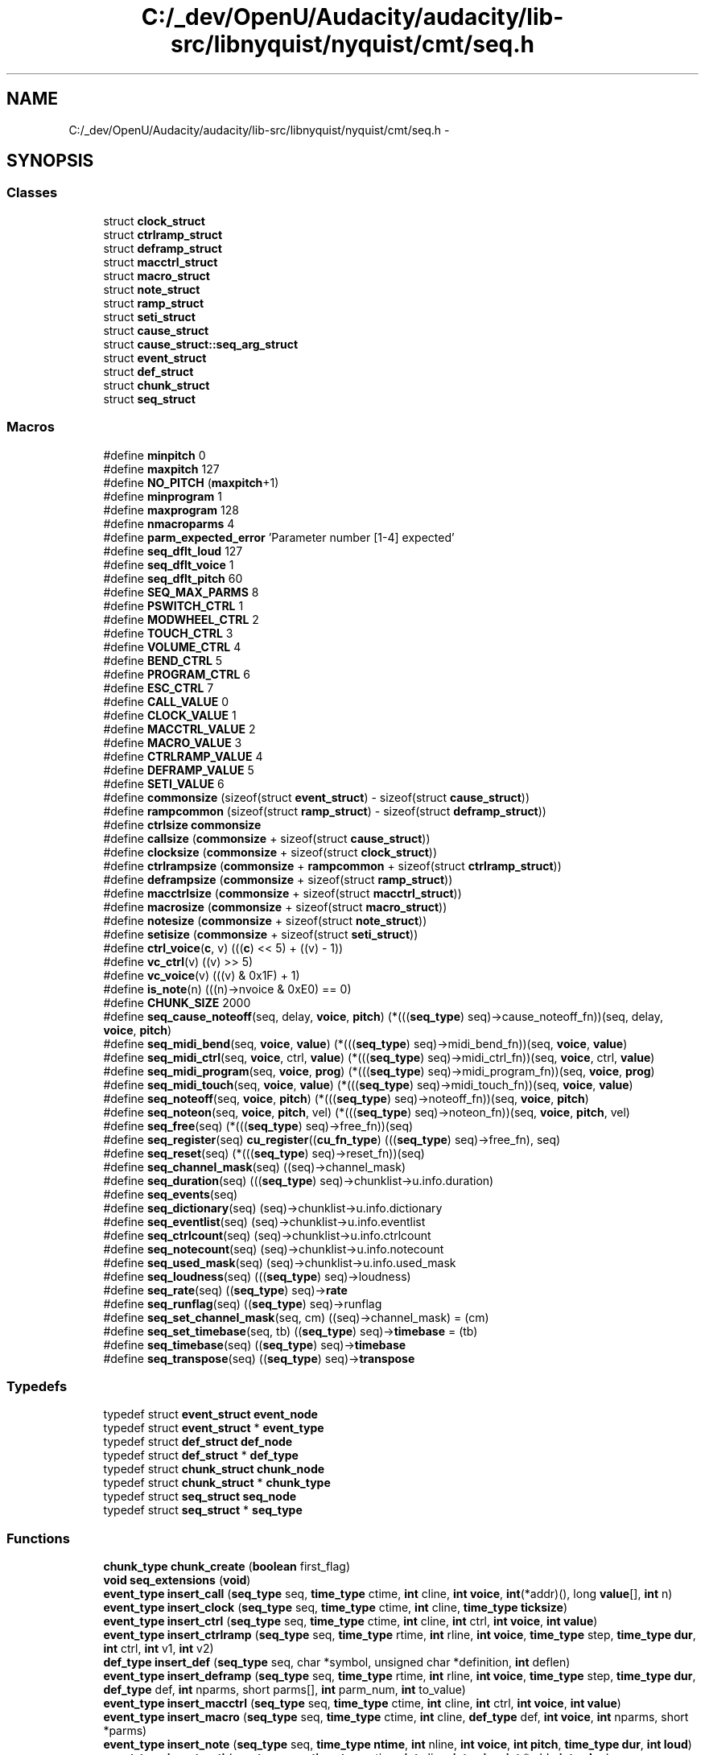 .TH "C:/_dev/OpenU/Audacity/audacity/lib-src/libnyquist/nyquist/cmt/seq.h" 3 "Thu Apr 28 2016" "Audacity" \" -*- nroff -*-
.ad l
.nh
.SH NAME
C:/_dev/OpenU/Audacity/audacity/lib-src/libnyquist/nyquist/cmt/seq.h \- 
.SH SYNOPSIS
.br
.PP
.SS "Classes"

.in +1c
.ti -1c
.RI "struct \fBclock_struct\fP"
.br
.ti -1c
.RI "struct \fBctrlramp_struct\fP"
.br
.ti -1c
.RI "struct \fBdeframp_struct\fP"
.br
.ti -1c
.RI "struct \fBmacctrl_struct\fP"
.br
.ti -1c
.RI "struct \fBmacro_struct\fP"
.br
.ti -1c
.RI "struct \fBnote_struct\fP"
.br
.ti -1c
.RI "struct \fBramp_struct\fP"
.br
.ti -1c
.RI "struct \fBseti_struct\fP"
.br
.ti -1c
.RI "struct \fBcause_struct\fP"
.br
.ti -1c
.RI "struct \fBcause_struct::seq_arg_struct\fP"
.br
.ti -1c
.RI "struct \fBevent_struct\fP"
.br
.ti -1c
.RI "struct \fBdef_struct\fP"
.br
.ti -1c
.RI "struct \fBchunk_struct\fP"
.br
.ti -1c
.RI "struct \fBseq_struct\fP"
.br
.in -1c
.SS "Macros"

.in +1c
.ti -1c
.RI "#define \fBminpitch\fP   0"
.br
.ti -1c
.RI "#define \fBmaxpitch\fP   127"
.br
.ti -1c
.RI "#define \fBNO_PITCH\fP   (\fBmaxpitch\fP+1)"
.br
.ti -1c
.RI "#define \fBminprogram\fP   1"
.br
.ti -1c
.RI "#define \fBmaxprogram\fP   128"
.br
.ti -1c
.RI "#define \fBnmacroparms\fP   4"
.br
.ti -1c
.RI "#define \fBparm_expected_error\fP   'Parameter number [1\-4] expected'"
.br
.ti -1c
.RI "#define \fBseq_dflt_loud\fP   127"
.br
.ti -1c
.RI "#define \fBseq_dflt_voice\fP   1"
.br
.ti -1c
.RI "#define \fBseq_dflt_pitch\fP   60"
.br
.ti -1c
.RI "#define \fBSEQ_MAX_PARMS\fP   8"
.br
.ti -1c
.RI "#define \fBPSWITCH_CTRL\fP   1"
.br
.ti -1c
.RI "#define \fBMODWHEEL_CTRL\fP   2"
.br
.ti -1c
.RI "#define \fBTOUCH_CTRL\fP   3"
.br
.ti -1c
.RI "#define \fBVOLUME_CTRL\fP   4"
.br
.ti -1c
.RI "#define \fBBEND_CTRL\fP   5"
.br
.ti -1c
.RI "#define \fBPROGRAM_CTRL\fP   6"
.br
.ti -1c
.RI "#define \fBESC_CTRL\fP   7"
.br
.ti -1c
.RI "#define \fBCALL_VALUE\fP   0"
.br
.ti -1c
.RI "#define \fBCLOCK_VALUE\fP   1"
.br
.ti -1c
.RI "#define \fBMACCTRL_VALUE\fP   2"
.br
.ti -1c
.RI "#define \fBMACRO_VALUE\fP   3"
.br
.ti -1c
.RI "#define \fBCTRLRAMP_VALUE\fP   4"
.br
.ti -1c
.RI "#define \fBDEFRAMP_VALUE\fP   5"
.br
.ti -1c
.RI "#define \fBSETI_VALUE\fP   6"
.br
.ti -1c
.RI "#define \fBcommonsize\fP   (sizeof(struct \fBevent_struct\fP) \- sizeof(struct \fBcause_struct\fP))"
.br
.ti -1c
.RI "#define \fBrampcommon\fP   (sizeof(struct \fBramp_struct\fP) \- sizeof(struct \fBdeframp_struct\fP))"
.br
.ti -1c
.RI "#define \fBctrlsize\fP   \fBcommonsize\fP"
.br
.ti -1c
.RI "#define \fBcallsize\fP   (\fBcommonsize\fP + sizeof(struct \fBcause_struct\fP))"
.br
.ti -1c
.RI "#define \fBclocksize\fP   (\fBcommonsize\fP + sizeof(struct \fBclock_struct\fP))"
.br
.ti -1c
.RI "#define \fBctrlrampsize\fP   (\fBcommonsize\fP + \fBrampcommon\fP + sizeof(struct \fBctrlramp_struct\fP))"
.br
.ti -1c
.RI "#define \fBdeframpsize\fP   (\fBcommonsize\fP + sizeof(struct \fBramp_struct\fP))"
.br
.ti -1c
.RI "#define \fBmacctrlsize\fP   (\fBcommonsize\fP + sizeof(struct \fBmacctrl_struct\fP))"
.br
.ti -1c
.RI "#define \fBmacrosize\fP   (\fBcommonsize\fP + sizeof(struct \fBmacro_struct\fP))"
.br
.ti -1c
.RI "#define \fBnotesize\fP   (\fBcommonsize\fP + sizeof(struct \fBnote_struct\fP))"
.br
.ti -1c
.RI "#define \fBsetisize\fP   (\fBcommonsize\fP + sizeof(struct \fBseti_struct\fP))"
.br
.ti -1c
.RI "#define \fBctrl_voice\fP(\fBc\fP,  v)   (((\fBc\fP) << 5) + ((v) \- 1))"
.br
.ti -1c
.RI "#define \fBvc_ctrl\fP(v)   ((v) >> 5)"
.br
.ti -1c
.RI "#define \fBvc_voice\fP(v)   (((v) & 0x1F) + 1)"
.br
.ti -1c
.RI "#define \fBis_note\fP(n)   (((n)\->nvoice & 0xE0) == 0)"
.br
.ti -1c
.RI "#define \fBCHUNK_SIZE\fP   2000"
.br
.ti -1c
.RI "#define \fBseq_cause_noteoff\fP(seq,  delay,  \fBvoice\fP,  \fBpitch\fP)   (*(((\fBseq_type\fP) seq)\->cause_noteoff_fn))(seq, delay, \fBvoice\fP, \fBpitch\fP)"
.br
.ti -1c
.RI "#define \fBseq_midi_bend\fP(seq,  \fBvoice\fP,  \fBvalue\fP)   (*(((\fBseq_type\fP) seq)\->midi_bend_fn))(seq, \fBvoice\fP, \fBvalue\fP)"
.br
.ti -1c
.RI "#define \fBseq_midi_ctrl\fP(seq,  \fBvoice\fP,  ctrl,  \fBvalue\fP)   (*(((\fBseq_type\fP) seq)\->midi_ctrl_fn))(seq, \fBvoice\fP, ctrl, \fBvalue\fP)"
.br
.ti -1c
.RI "#define \fBseq_midi_program\fP(seq,  \fBvoice\fP,  \fBprog\fP)   (*(((\fBseq_type\fP) seq)\->midi_program_fn))(seq, \fBvoice\fP, \fBprog\fP)"
.br
.ti -1c
.RI "#define \fBseq_midi_touch\fP(seq,  \fBvoice\fP,  \fBvalue\fP)   (*(((\fBseq_type\fP) seq)\->midi_touch_fn))(seq, \fBvoice\fP, \fBvalue\fP)"
.br
.ti -1c
.RI "#define \fBseq_noteoff\fP(seq,  \fBvoice\fP,  \fBpitch\fP)   (*(((\fBseq_type\fP) seq)\->noteoff_fn))(seq, \fBvoice\fP, \fBpitch\fP)"
.br
.ti -1c
.RI "#define \fBseq_noteon\fP(seq,  \fBvoice\fP,  \fBpitch\fP,  vel)   (*(((\fBseq_type\fP) seq)\->noteon_fn))(seq, \fBvoice\fP, \fBpitch\fP, vel)"
.br
.ti -1c
.RI "#define \fBseq_free\fP(seq)   (*(((\fBseq_type\fP) seq)\->free_fn))(seq)"
.br
.ti -1c
.RI "#define \fBseq_register\fP(seq)   \fBcu_register\fP((\fBcu_fn_type\fP) (((\fBseq_type\fP) seq)\->free_fn), seq)"
.br
.ti -1c
.RI "#define \fBseq_reset\fP(seq)   (*(((\fBseq_type\fP) seq)\->reset_fn))(seq)"
.br
.ti -1c
.RI "#define \fBseq_channel_mask\fP(seq)   ((seq)\->channel_mask)"
.br
.ti -1c
.RI "#define \fBseq_duration\fP(seq)   (((\fBseq_type\fP) seq)\->chunklist\->u\&.info\&.duration)"
.br
.ti -1c
.RI "#define \fBseq_events\fP(seq)"
.br
.ti -1c
.RI "#define \fBseq_dictionary\fP(seq)   (seq)\->chunklist\->u\&.info\&.dictionary"
.br
.ti -1c
.RI "#define \fBseq_eventlist\fP(seq)   (seq)\->chunklist\->u\&.info\&.eventlist"
.br
.ti -1c
.RI "#define \fBseq_ctrlcount\fP(seq)   (seq)\->chunklist\->u\&.info\&.ctrlcount"
.br
.ti -1c
.RI "#define \fBseq_notecount\fP(seq)   (seq)\->chunklist\->u\&.info\&.notecount"
.br
.ti -1c
.RI "#define \fBseq_used_mask\fP(seq)   (seq)\->chunklist\->u\&.info\&.used_mask"
.br
.ti -1c
.RI "#define \fBseq_loudness\fP(seq)   (((\fBseq_type\fP) seq)\->loudness)"
.br
.ti -1c
.RI "#define \fBseq_rate\fP(seq)   ((\fBseq_type\fP) seq)\->\fBrate\fP"
.br
.ti -1c
.RI "#define \fBseq_runflag\fP(seq)   ((\fBseq_type\fP) seq)\->runflag"
.br
.ti -1c
.RI "#define \fBseq_set_channel_mask\fP(seq,  cm)   ((seq)\->channel_mask) = (cm)"
.br
.ti -1c
.RI "#define \fBseq_set_timebase\fP(seq,  tb)   ((\fBseq_type\fP) seq)\->\fBtimebase\fP = (tb)"
.br
.ti -1c
.RI "#define \fBseq_timebase\fP(seq)   ((\fBseq_type\fP) seq)\->\fBtimebase\fP"
.br
.ti -1c
.RI "#define \fBseq_transpose\fP(seq)   ((\fBseq_type\fP) seq)\->\fBtranspose\fP"
.br
.in -1c
.SS "Typedefs"

.in +1c
.ti -1c
.RI "typedef struct \fBevent_struct\fP \fBevent_node\fP"
.br
.ti -1c
.RI "typedef struct \fBevent_struct\fP * \fBevent_type\fP"
.br
.ti -1c
.RI "typedef struct \fBdef_struct\fP \fBdef_node\fP"
.br
.ti -1c
.RI "typedef struct \fBdef_struct\fP * \fBdef_type\fP"
.br
.ti -1c
.RI "typedef struct \fBchunk_struct\fP \fBchunk_node\fP"
.br
.ti -1c
.RI "typedef struct \fBchunk_struct\fP * \fBchunk_type\fP"
.br
.ti -1c
.RI "typedef struct \fBseq_struct\fP \fBseq_node\fP"
.br
.ti -1c
.RI "typedef struct \fBseq_struct\fP * \fBseq_type\fP"
.br
.in -1c
.SS "Functions"

.in +1c
.ti -1c
.RI "\fBchunk_type\fP \fBchunk_create\fP (\fBboolean\fP first_flag)"
.br
.ti -1c
.RI "\fBvoid\fP \fBseq_extensions\fP (\fBvoid\fP)"
.br
.ti -1c
.RI "\fBevent_type\fP \fBinsert_call\fP (\fBseq_type\fP seq, \fBtime_type\fP ctime, \fBint\fP cline, \fBint\fP \fBvoice\fP, \fBint\fP(*addr)(), long \fBvalue\fP[], \fBint\fP n)"
.br
.ti -1c
.RI "\fBevent_type\fP \fBinsert_clock\fP (\fBseq_type\fP seq, \fBtime_type\fP ctime, \fBint\fP cline, \fBtime_type\fP \fBticksize\fP)"
.br
.ti -1c
.RI "\fBevent_type\fP \fBinsert_ctrl\fP (\fBseq_type\fP seq, \fBtime_type\fP ctime, \fBint\fP cline, \fBint\fP ctrl, \fBint\fP \fBvoice\fP, \fBint\fP \fBvalue\fP)"
.br
.ti -1c
.RI "\fBevent_type\fP \fBinsert_ctrlramp\fP (\fBseq_type\fP seq, \fBtime_type\fP rtime, \fBint\fP rline, \fBint\fP \fBvoice\fP, \fBtime_type\fP step, \fBtime_type\fP \fBdur\fP, \fBint\fP ctrl, \fBint\fP v1, \fBint\fP v2)"
.br
.ti -1c
.RI "\fBdef_type\fP \fBinsert_def\fP (\fBseq_type\fP seq, char *symbol, unsigned char *definition, \fBint\fP deflen)"
.br
.ti -1c
.RI "\fBevent_type\fP \fBinsert_deframp\fP (\fBseq_type\fP seq, \fBtime_type\fP rtime, \fBint\fP rline, \fBint\fP \fBvoice\fP, \fBtime_type\fP step, \fBtime_type\fP \fBdur\fP, \fBdef_type\fP def, \fBint\fP nparms, short parms[], \fBint\fP parm_num, \fBint\fP to_value)"
.br
.ti -1c
.RI "\fBevent_type\fP \fBinsert_macctrl\fP (\fBseq_type\fP seq, \fBtime_type\fP ctime, \fBint\fP cline, \fBint\fP ctrl, \fBint\fP \fBvoice\fP, \fBint\fP \fBvalue\fP)"
.br
.ti -1c
.RI "\fBevent_type\fP \fBinsert_macro\fP (\fBseq_type\fP seq, \fBtime_type\fP ctime, \fBint\fP cline, \fBdef_type\fP def, \fBint\fP \fBvoice\fP, \fBint\fP nparms, short *parms)"
.br
.ti -1c
.RI "\fBevent_type\fP \fBinsert_note\fP (\fBseq_type\fP seq, \fBtime_type\fP \fBntime\fP, \fBint\fP nline, \fBint\fP \fBvoice\fP, \fBint\fP \fBpitch\fP, \fBtime_type\fP \fBdur\fP, \fBint\fP \fBloud\fP)"
.br
.ti -1c
.RI "\fBevent_type\fP \fBinsert_seti\fP (\fBseq_type\fP seq, \fBtime_type\fP stime, \fBint\fP sline, \fBint\fP \fBvoice\fP, \fBint\fP *addr, \fBint\fP \fBvalue\fP)"
.br
.ti -1c
.RI "\fBvoid\fP \fBnoop\fP (\fBseq_type\fP seq)"
.br
.ti -1c
.RI "\fBseq_type\fP \fBseq_alloc\fP (\fBvoid\fP)"
.br
.ti -1c
.RI "\fBvoid\fP \fBseq_at_end\fP (\fBseq_type\fP seq, \fBvoid\fP(*\fBfn\fP)(\fBseq_type\fP))"
.br
.ti -1c
.RI "\fBvoid\fP \fBseq_cause_noteoff_meth\fP (\fBseq_type\fP seq, \fBtime_type\fP delay, \fBint\fP \fBvoice\fP, \fBint\fP \fBpitch\fP)"
.br
.ti -1c
.RI "\fBseq_type\fP \fBseq_copy\fP (\fBseq_type\fP from_seq)"
.br
.ti -1c
.RI "\fBseq_type\fP \fBseq_create\fP (\fBvoid\fP)"
.br
.ti -1c
.RI "\fBvoid\fP \fBseq_cycle\fP (\fBseq_type\fP seq, \fBboolean\fP flag, \fBtime_type\fP \fBdur\fP)"
.br
.ti -1c
.RI "\fBvoid\fP \fBseq_end_event\fP (\fBseq_type\fP seq)"
.br
.ti -1c
.RI "\fBvoid\fP \fBseq_free_chunks\fP (\fBseq_type\fP seq)"
.br
.ti -1c
.RI "\fBseq_type\fP \fBseq_init\fP (\fBseq_type\fP seq, \fBint\fP create_chunk)"
.br
.ti -1c
.RI "\fBvoid\fP \fBseq_midi_bend_meth\fP (\fBseq_type\fP seq, \fBint\fP \fBvoice\fP, \fBint\fP \fBvalue\fP)"
.br
.ti -1c
.RI "\fBvoid\fP \fBseq_midi_ctrl_meth\fP (\fBseq_type\fP seq, \fBint\fP \fBvoice\fP, \fBint\fP ctrl, \fBint\fP \fBvalue\fP)"
.br
.ti -1c
.RI "\fBvoid\fP \fBseq_midi_program_meth\fP (\fBseq_type\fP seq, \fBint\fP \fBvoice\fP, \fBint\fP \fBprog\fP)"
.br
.ti -1c
.RI "\fBvoid\fP \fBseq_midi_touch_meth\fP (\fBseq_type\fP seq, \fBint\fP \fBvoice\fP, \fBint\fP \fBvalue\fP)"
.br
.ti -1c
.RI "\fBvoid\fP \fBseq_noteon_meth\fP (\fBseq_type\fP seq, \fBint\fP \fBvoice\fP, \fBint\fP \fBpitch\fP, \fBint\fP vel)"
.br
.ti -1c
.RI "\fBvoid\fP \fBseq_noteoff_meth\fP (\fBseq_type\fP seq, \fBint\fP chan, \fBint\fP \fBpitch\fP)"
.br
.ti -1c
.RI "\fBtime_type\fP \fBseq_pause\fP (\fBseq_type\fP seq, \fBboolean\fP flag)"
.br
.ti -1c
.RI "\fBvoid\fP \fBseq_play\fP (\fBseq_type\fP seq)"
.br
.ti -1c
.RI "\fBvoid\fP \fBseq_reset_meth\fP (\fBseq_type\fP seq)"
.br
.ti -1c
.RI "\fBvoid\fP \fBseq_set_loudness\fP (\fBseq_type\fP seq, \fBint\fP \fBoffset\fP)"
.br
.ti -1c
.RI "\fBvoid\fP \fBseq_set_rate\fP (\fBseq_type\fP seq, \fBtime_type\fP \fBrate\fP)"
.br
.ti -1c
.RI "\fBvoid\fP \fBseq_set_transpose\fP (\fBseq_type\fP seq, \fBint\fP trans)"
.br
.ti -1c
.RI "\fBvoid\fP \fBseq_start_time\fP (\fBseq_type\fP seq, \fBtime_type\fP \fBstart_time\fP)"
.br
.ti -1c
.RI "\fBvoid\fP \fBseq_stop\fP (\fBseq_type\fP seq)"
.br
.in -1c
.SS "Variables"

.in +1c
.ti -1c
.RI "\fBseq_type\fP \fBsequence\fP"
.br
.ti -1c
.RI "\fBboolean\fP \fBseq_print\fP"
.br
.in -1c
.SH "Macro Definition Documentation"
.PP 
.SS "#define BEND_CTRL   5"

.PP
Definition at line 113 of file seq\&.h\&.
.SS "#define CALL_VALUE   0"

.PP
Definition at line 117 of file seq\&.h\&.
.SS "#define callsize   (\fBcommonsize\fP + sizeof(struct \fBcause_struct\fP))"

.PP
Definition at line 128 of file seq\&.h\&.
.SS "#define CHUNK_SIZE   2000"

.PP
Definition at line 142 of file seq\&.h\&.
.SS "#define CLOCK_VALUE   1"

.PP
Definition at line 118 of file seq\&.h\&.
.SS "#define clocksize   (\fBcommonsize\fP + sizeof(struct \fBclock_struct\fP))"

.PP
Definition at line 129 of file seq\&.h\&.
.SS "#define commonsize   (sizeof(struct \fBevent_struct\fP) \- sizeof(struct \fBcause_struct\fP))"

.PP
Definition at line 125 of file seq\&.h\&.
.SS "#define ctrl_voice(\fBc\fP, v)   (((\fBc\fP) << 5) + ((v) \- 1))"

.PP
Definition at line 136 of file seq\&.h\&.
.SS "#define CTRLRAMP_VALUE   4"

.PP
Definition at line 121 of file seq\&.h\&.
.SS "#define ctrlrampsize   (\fBcommonsize\fP + \fBrampcommon\fP + sizeof(struct \fBctrlramp_struct\fP))"

.PP
Definition at line 130 of file seq\&.h\&.
.SS "#define ctrlsize   \fBcommonsize\fP"

.PP
Definition at line 127 of file seq\&.h\&.
.SS "#define DEFRAMP_VALUE   5"

.PP
Definition at line 122 of file seq\&.h\&.
.SS "#define deframpsize   (\fBcommonsize\fP + sizeof(struct \fBramp_struct\fP))"

.PP
Definition at line 131 of file seq\&.h\&.
.SS "#define ESC_CTRL   7"

.PP
Definition at line 115 of file seq\&.h\&.
.SS "#define is_note(n)   (((n)\->nvoice & 0xE0) == 0)"

.PP
Definition at line 140 of file seq\&.h\&.
.SS "#define MACCTRL_VALUE   2"

.PP
Definition at line 119 of file seq\&.h\&.
.SS "#define macctrlsize   (\fBcommonsize\fP + sizeof(struct \fBmacctrl_struct\fP))"

.PP
Definition at line 132 of file seq\&.h\&.
.SS "#define MACRO_VALUE   3"

.PP
Definition at line 120 of file seq\&.h\&.
.SS "#define macrosize   (\fBcommonsize\fP + sizeof(struct \fBmacro_struct\fP))"

.PP
Definition at line 133 of file seq\&.h\&.
.SS "#define maxpitch   127"

.PP
Definition at line 4 of file seq\&.h\&.
.SS "#define maxprogram   128"

.PP
Definition at line 7 of file seq\&.h\&.
.SS "#define minpitch   0"

.PP
Definition at line 3 of file seq\&.h\&.
.SS "#define minprogram   1"

.PP
Definition at line 6 of file seq\&.h\&.
.SS "#define MODWHEEL_CTRL   2"

.PP
Definition at line 110 of file seq\&.h\&.
.SS "#define nmacroparms   4"

.PP
Definition at line 10 of file seq\&.h\&.
.SS "#define NO_PITCH   (\fBmaxpitch\fP+1)"

.PP
Definition at line 5 of file seq\&.h\&.
.SS "#define notesize   (\fBcommonsize\fP + sizeof(struct \fBnote_struct\fP))"

.PP
Definition at line 134 of file seq\&.h\&.
.SS "#define parm_expected_error   'Parameter number [1\-4] expected'"

.PP
Definition at line 11 of file seq\&.h\&.
.SS "#define PROGRAM_CTRL   6"

.PP
Definition at line 114 of file seq\&.h\&.
.SS "#define PSWITCH_CTRL   1"

.PP
Definition at line 109 of file seq\&.h\&.
.SS "#define rampcommon   (sizeof(struct \fBramp_struct\fP) \- sizeof(struct \fBdeframp_struct\fP))"

.PP
Definition at line 126 of file seq\&.h\&.
.SS "#define seq_cause_noteoff(seq, delay, \fBvoice\fP, \fBpitch\fP)   (*(((\fBseq_type\fP) seq)\->cause_noteoff_fn))(seq, delay, \fBvoice\fP, \fBpitch\fP)"

.PP
Definition at line 208 of file seq\&.h\&.
.SS "#define seq_channel_mask(seq)   ((seq)\->channel_mask)"

.PP
Definition at line 260 of file seq\&.h\&.
.SS "#define seq_ctrlcount(seq)   (seq)\->chunklist\->u\&.info\&.ctrlcount"

.PP
Definition at line 270 of file seq\&.h\&.
.SS "#define seq_dflt_loud   127"

.PP
Definition at line 13 of file seq\&.h\&.
.SS "#define seq_dflt_pitch   60"

.PP
Definition at line 15 of file seq\&.h\&.
.SS "#define seq_dflt_voice   1"

.PP
Definition at line 14 of file seq\&.h\&.
.SS "#define seq_dictionary(seq)   (seq)\->chunklist\->u\&.info\&.dictionary"

.PP
Definition at line 268 of file seq\&.h\&.
.SS "#define seq_duration(seq)   (((\fBseq_type\fP) seq)\->chunklist\->u\&.info\&.duration)"

.PP
Definition at line 264 of file seq\&.h\&.
.SS "#define seq_eventlist(seq)   (seq)\->chunklist\->u\&.info\&.eventlist"

.PP
Definition at line 269 of file seq\&.h\&.
.SS "#define seq_events(seq)"
\fBValue:\fP
.PP
.nf
(((seq_type) seq)->chunklist ? \
    (((seq_type) seq)->chunklist->u\&.info\&.eventlist) : NULL)
.fi
.PP
Definition at line 266 of file seq\&.h\&.
.SS "#define seq_free(seq)   (*(((\fBseq_type\fP) seq)\->free_fn))(seq)"

.PP
Definition at line 222 of file seq\&.h\&.
.SS "#define seq_loudness(seq)   (((\fBseq_type\fP) seq)\->loudness)"

.PP
Definition at line 275 of file seq\&.h\&.
.SS "#define SEQ_MAX_PARMS   8"

.PP
Definition at line 73 of file seq\&.h\&.
.SS "#define seq_midi_bend(seq, \fBvoice\fP, \fBvalue\fP)   (*(((\fBseq_type\fP) seq)\->midi_bend_fn))(seq, \fBvoice\fP, \fBvalue\fP)"

.PP
Definition at line 210 of file seq\&.h\&.
.SS "#define seq_midi_ctrl(seq, \fBvoice\fP, ctrl, \fBvalue\fP)   (*(((\fBseq_type\fP) seq)\->midi_ctrl_fn))(seq, \fBvoice\fP, ctrl, \fBvalue\fP)"

.PP
Definition at line 212 of file seq\&.h\&.
.SS "#define seq_midi_program(seq, \fBvoice\fP, \fBprog\fP)   (*(((\fBseq_type\fP) seq)\->midi_program_fn))(seq, \fBvoice\fP, \fBprog\fP)"

.PP
Definition at line 214 of file seq\&.h\&.
.SS "#define seq_midi_touch(seq, \fBvoice\fP, \fBvalue\fP)   (*(((\fBseq_type\fP) seq)\->midi_touch_fn))(seq, \fBvoice\fP, \fBvalue\fP)"

.PP
Definition at line 216 of file seq\&.h\&.
.SS "#define seq_notecount(seq)   (seq)\->chunklist\->u\&.info\&.notecount"

.PP
Definition at line 271 of file seq\&.h\&.
.SS "#define seq_noteoff(seq, \fBvoice\fP, \fBpitch\fP)   (*(((\fBseq_type\fP) seq)\->noteoff_fn))(seq, \fBvoice\fP, \fBpitch\fP)"

.PP
Definition at line 218 of file seq\&.h\&.
.SS "#define seq_noteon(seq, \fBvoice\fP, \fBpitch\fP, vel)   (*(((\fBseq_type\fP) seq)\->noteon_fn))(seq, \fBvoice\fP, \fBpitch\fP, vel)"

.PP
Definition at line 220 of file seq\&.h\&.
.SS "#define seq_rate(seq)   ((\fBseq_type\fP) seq)\->\fBrate\fP"

.PP
Definition at line 284 of file seq\&.h\&.
.SS "#define seq_register(seq)   \fBcu_register\fP((\fBcu_fn_type\fP) (((\fBseq_type\fP) seq)\->free_fn), seq)"

.PP
Definition at line 223 of file seq\&.h\&.
.SS "#define seq_reset(seq)   (*(((\fBseq_type\fP) seq)\->reset_fn))(seq)"

.PP
Definition at line 225 of file seq\&.h\&.
.SS "#define seq_runflag(seq)   ((\fBseq_type\fP) seq)\->runflag"

.PP
Definition at line 286 of file seq\&.h\&.
.SS "#define seq_set_channel_mask(seq, cm)   ((seq)\->channel_mask) = (cm)"

.PP
Definition at line 287 of file seq\&.h\&.
.SS "#define seq_set_timebase(seq, tb)   ((\fBseq_type\fP) seq)\->\fBtimebase\fP = (tb)"

.PP
Definition at line 290 of file seq\&.h\&.
.SS "#define seq_timebase(seq)   ((\fBseq_type\fP) seq)\->\fBtimebase\fP"

.PP
Definition at line 294 of file seq\&.h\&.
.SS "#define seq_transpose(seq)   ((\fBseq_type\fP) seq)\->\fBtranspose\fP"

.PP
Definition at line 295 of file seq\&.h\&.
.SS "#define seq_used_mask(seq)   (seq)\->chunklist\->u\&.info\&.used_mask"

.PP
Definition at line 272 of file seq\&.h\&.
.SS "#define SETI_VALUE   6"

.PP
Definition at line 123 of file seq\&.h\&.
.SS "#define setisize   (\fBcommonsize\fP + sizeof(struct \fBseti_struct\fP))"

.PP
Definition at line 135 of file seq\&.h\&.
.SS "#define TOUCH_CTRL   3"

.PP
Definition at line 111 of file seq\&.h\&.
.SS "#define vc_ctrl(v)   ((v) >> 5)"

.PP
Definition at line 137 of file seq\&.h\&.
.SS "#define vc_voice(v)   (((v) & 0x1F) + 1)"

.PP
Definition at line 138 of file seq\&.h\&.
.SS "#define VOLUME_CTRL   4"

.PP
Definition at line 112 of file seq\&.h\&.
.SH "Typedef Documentation"
.PP 
.SS "typedef struct \fBchunk_struct\fP  \fBchunk_node\fP"

.SS "typedef struct \fBchunk_struct\fP * \fBchunk_type\fP"

.SS "typedef struct \fBdef_struct\fP  \fBdef_node\fP"

.SS "typedef struct \fBdef_struct\fP * \fBdef_type\fP"

.SS "typedef struct \fBevent_struct\fP  \fBevent_node\fP"

.SS "typedef struct \fBevent_struct\fP * \fBevent_type\fP"

.SS "typedef struct \fBseq_struct\fP  \fBseq_node\fP"

.SS "typedef struct \fBseq_struct\fP * \fBseq_type\fP"

.SH "Function Documentation"
.PP 
.SS "\fBchunk_type\fP chunk_create (\fBboolean\fP first_flag)"

.PP
Definition at line 82 of file seq\&.c\&.
.SS "\fBevent_type\fP insert_call (\fBseq_type\fP seq, \fBtime_type\fP ctime, \fBint\fP cline, \fBint\fP voice, \fBint\fP(*)() addr, long value[], \fBint\fP n)"

.SS "\fBevent_type\fP insert_clock (\fBseq_type\fP seq, \fBtime_type\fP ctime, \fBint\fP cline, \fBtime_type\fP ticksize)"

.PP
Definition at line 203 of file seq\&.c\&.
.SS "\fBevent_type\fP insert_ctrl (\fBseq_type\fP seq, \fBtime_type\fP ctime, \fBint\fP cline, \fBint\fP ctrl, \fBint\fP voice, \fBint\fP value)"

.PP
Definition at line 226 of file seq\&.c\&.
.SS "\fBevent_type\fP insert_ctrlramp (\fBseq_type\fP seq, \fBtime_type\fP rtime, \fBint\fP rline, \fBint\fP voice, \fBtime_type\fP step, \fBtime_type\fP dur, \fBint\fP ctrl, \fBint\fP v1, \fBint\fP v2)"

.PP
Definition at line 252 of file seq\&.c\&.
.SS "\fBdef_type\fP insert_def (\fBseq_type\fP seq, char * symbol, unsigned char * definition, \fBint\fP deflen)"

.PP
Definition at line 290 of file seq\&.c\&.
.SS "\fBevent_type\fP insert_deframp (\fBseq_type\fP seq, \fBtime_type\fP rtime, \fBint\fP rline, \fBint\fP voice, \fBtime_type\fP step, \fBtime_type\fP dur, \fBdef_type\fP def, \fBint\fP nparms, short parms[], \fBint\fP parm_num, \fBint\fP to_value)"

.SS "\fBevent_type\fP insert_macctrl (\fBseq_type\fP seq, \fBtime_type\fP ctime, \fBint\fP cline, \fBint\fP ctrl, \fBint\fP voice, \fBint\fP value)"

.PP
Definition at line 435 of file seq\&.c\&.
.SS "\fBevent_type\fP insert_macro (\fBseq_type\fP seq, \fBtime_type\fP ctime, \fBint\fP cline, \fBdef_type\fP def, \fBint\fP voice, \fBint\fP nparms, short * parms)"

.PP
Definition at line 463 of file seq\&.c\&.
.SS "\fBevent_type\fP insert_note (\fBseq_type\fP seq, \fBtime_type\fP ntime, \fBint\fP nline, \fBint\fP voice, \fBint\fP pitch, \fBtime_type\fP dur, \fBint\fP loud)"

.PP
Definition at line 497 of file seq\&.c\&.
.SS "\fBevent_type\fP insert_seti (\fBseq_type\fP seq, \fBtime_type\fP stime, \fBint\fP sline, \fBint\fP voice, \fBint\fP * addr, \fBint\fP value)"

.PP
Definition at line 528 of file seq\&.c\&.
.SS "\fBvoid\fP noop (\fBseq_type\fP seq)"

.PP
Definition at line 555 of file seq\&.c\&.
.SS "\fBseq_type\fP seq_alloc (\fBvoid\fP)"

.PP
Definition at line 808 of file seq\&.c\&.
.SS "\fBvoid\fP seq_at_end (\fBseq_type\fP seq, \fBvoid\fP(*)(\fBseq_type\fP) fn)"

.PP
Definition at line 818 of file seq\&.c\&.
.SS "\fBvoid\fP seq_cause_noteoff_meth (\fBseq_type\fP seq, \fBtime_type\fP delay, \fBint\fP voice, \fBint\fP pitch)"

.PP
Definition at line 829 of file seq\&.c\&.
.SS "\fBseq_type\fP seq_copy (\fBseq_type\fP from_seq)"

.PP
Definition at line 843 of file seq\&.c\&.
.SS "\fBseq_type\fP seq_create (\fBvoid\fP)"

.PP
Definition at line 862 of file seq\&.c\&.
.SS "\fBvoid\fP seq_cycle (\fBseq_type\fP seq, \fBboolean\fP flag, \fBtime_type\fP dur)"

.PP
Definition at line 870 of file seq\&.c\&.
.SS "\fBvoid\fP seq_end_event (\fBseq_type\fP seq)"

.PP
Definition at line 881 of file seq\&.c\&.
.SS "\fBvoid\fP seq_extensions (\fBvoid\fP)"

.SS "\fBvoid\fP seq_free_chunks (\fBseq_type\fP seq)"

.PP
Definition at line 927 of file seq\&.c\&.
.SS "\fBseq_type\fP seq_init (\fBseq_type\fP seq, \fBint\fP create_chunk)"

.PP
Definition at line 945 of file seq\&.c\&.
.SS "\fBvoid\fP seq_midi_bend_meth (\fBseq_type\fP seq, \fBint\fP voice, \fBint\fP value)"

.PP
Definition at line 986 of file seq\&.c\&.
.SS "\fBvoid\fP seq_midi_ctrl_meth (\fBseq_type\fP seq, \fBint\fP voice, \fBint\fP ctrl, \fBint\fP value)"

.PP
Definition at line 994 of file seq\&.c\&.
.SS "\fBvoid\fP seq_midi_program_meth (\fBseq_type\fP seq, \fBint\fP voice, \fBint\fP prog)"

.PP
Definition at line 1002 of file seq\&.c\&.
.SS "\fBvoid\fP seq_midi_touch_meth (\fBseq_type\fP seq, \fBint\fP voice, \fBint\fP value)"

.PP
Definition at line 1010 of file seq\&.c\&.
.SS "\fBvoid\fP seq_noteoff_meth (\fBseq_type\fP seq, \fBint\fP chan, \fBint\fP pitch)"

.PP
Definition at line 1018 of file seq\&.c\&.
.SS "\fBvoid\fP seq_noteon_meth (\fBseq_type\fP seq, \fBint\fP voice, \fBint\fP pitch, \fBint\fP vel)"

.PP
Definition at line 1028 of file seq\&.c\&.
.SS "\fBtime_type\fP seq_pause (\fBseq_type\fP seq, \fBboolean\fP flag)"

.PP
Definition at line 1046 of file seq\&.c\&.
.SS "\fBvoid\fP seq_play (\fBseq_type\fP seq)"

.PP
Definition at line 1061 of file seq\&.c\&.
.SS "\fBvoid\fP seq_reset_meth (\fBseq_type\fP seq)"

.PP
Definition at line 1092 of file seq\&.c\&.
.SS "\fBvoid\fP seq_set_loudness (\fBseq_type\fP seq, \fBint\fP offset)"

.PP
Definition at line 1127 of file seq\&.c\&.
.SS "\fBvoid\fP seq_set_rate (\fBseq_type\fP seq, \fBtime_type\fP rate)"

.PP
Definition at line 1136 of file seq\&.c\&.
.SS "\fBvoid\fP seq_set_transpose (\fBseq_type\fP seq, \fBint\fP trans)"

.PP
Definition at line 1147 of file seq\&.c\&.
.SS "\fBvoid\fP seq_start_time (\fBseq_type\fP seq, \fBtime_type\fP start_time)"

.PP
Definition at line 1157 of file seq\&.c\&.
.SS "\fBvoid\fP seq_stop (\fBseq_type\fP seq)"

.PP
Definition at line 1183 of file seq\&.c\&.
.SH "Variable Documentation"
.PP 
.SS "\fBboolean\fP seq_print"

.PP
Definition at line 27 of file seq\&.c\&.
.SS "\fBseq_type\fP sequence"

.PP
Definition at line 29 of file seq\&.c\&.
.SH "Author"
.PP 
Generated automatically by Doxygen for Audacity from the source code\&.
